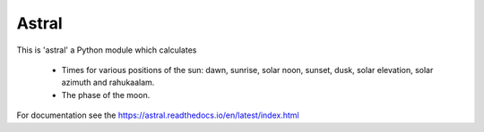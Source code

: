 Astral
======

|travis_status| |pypi_ver|

.. |travis_status| image:: https://travis-ci.org/sffjunkie/astral.svg?branch=master
    :target: https://travis-ci.org/sffjunkie/astral

.. |pypi_ver| image:: https://img.shields.io/pypi/v/astral.svg
    :target: https://pypi.org/project/astral/

This is 'astral' a Python module which calculates

    * Times for various positions of the sun: dawn, sunrise, solar noon,
      sunset, dusk, solar elevation, solar azimuth and rahukaalam.
    * The phase of the moon.

For documentation see the https://astral.readthedocs.io/en/latest/index.html

